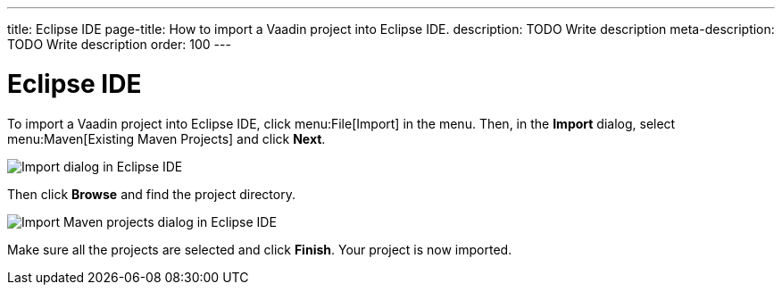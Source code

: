 ---
title: Eclipse IDE
page-title: How to import a Vaadin project into Eclipse IDE.
description: TODO Write description
meta-description: TODO Write description
order: 100
---


= Eclipse IDE

To import a Vaadin project into Eclipse IDE, click menu:File[Import] in the menu. Then, in the *Import* dialog, select menu:Maven[Existing Maven Projects] and click [guibutton]*Next*.

image::images/eclipse-import.png[Import dialog in Eclipse IDE]

Then click [guibutton]*Browse* and find the project directory.

image::images/eclipse-import-maven.png[Import Maven projects dialog in Eclipse IDE]

Make sure all the projects are selected and click [guibutton]*Finish*. Your project is now imported.

